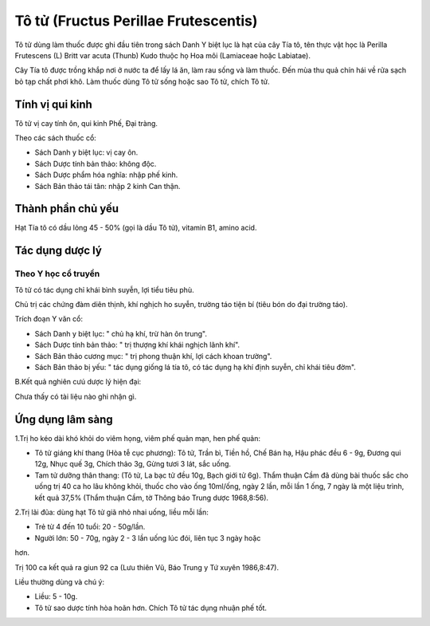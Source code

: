 .. _plants_to_tu:

Tô tử (Fructus Perillae Frutescentis)
#####################################

Tô tử dùng làm thuốc được ghi đầu tiên trong sách Danh Y biệt lục là hạt
của cây Tía tô, tên thực vật học là Perilla Frutescens (L) Britt var
acuta (Thunb) Kudo thuộc họ Hoa môi (Lamiaceae hoặc Labiatae).

Cây Tía tô được trồng khắp nơi ở nước ta để lấy lá ăn, làm rau sống và
làm thuốc. Đến mùa thu quả chín hái về rửa sạch bỏ tạp chất phơi khô.
Làm thuốc dùng Tô tử sống hoặc sao Tô tử, chích Tô tử.

Tính vị qui kinh
================

Tô tử vị cay tính ôn, qui kinh Phế, Đại tràng.

Theo các sách thuốc cổ:

-  Sách Danh y biệt lục: vị cay ôn.
-  Sách Dược tính bản thảo: không độc.
-  Sách Dược phẩm hóa nghĩa: nhập phế kinh.
-  Sách Bản thảo tái tân: nhập 2 kinh Can thận.

Thành phần chủ yếu
==================

Hạt Tía tô có dầu lỏng 45 - 50% (gọi là dầu Tô tử), vitamin B1, amino
acid.

Tác dụng dược lý
================

Theo Y học cổ truyền
--------------------

Tô tử có tác dụng chỉ khái bình suyễn, lợi tiểu tiêu phù.

Chủ trị các chứng đàm diên thịnh, khí nghịch ho suyễn, trường táo tiện
bí (tiêu bón do đại trường táo).

Trích đoạn Y văn cổ:

-  Sách Danh y biệt lục: " chủ hạ khí, trừ hàn ôn trung".
-  Sách Dược tính bản thảo: " trị thượng khí khái nghịch lãnh khí".
-  Sách Bản thảo cương mục: " trị phong thuận khí, lợi cách khoan
   trường".
-  Sách Bản thảo bị yếu: " tác dụng giống lá tía tô, có tác dụng hạ khí
   định suyễn, chỉ khái tiêu đờm".

B.Kết quả nghiên cưú dược lý hiện đại:

Chưa thấy có tài liệu nào ghi nhận gì.

Ứng dụng lâm sàng
=================


1.Trị ho kéo dài khó khỏi do viêm họng, viêm phế quản mạn, hen phế quản:

-  Tô tử giáng khí thang (Hòa tễ cục phương): Tô tử, Trần bì, Tiền hồ,
   Chế Bán hạ, Hậu phác đều 6 - 9g, Đương qui 12g, Nhục quế 3g, Chích
   thảo 3g, Gừng tươi 3 lát, sắc uống.
-  Tam tử dưỡng thân thang: (Tô tử, La bạc tử đều 10g, Bạch giới tử 6g).
   Thẩm thuận Cầm đã dùng bài thuốc sắc cho uống trị 40 ca ho lâu không
   khỏi, thuốc cho vào ống 10ml/ống, ngày 2 lần, mỗi lần 1 ống, 7 ngày
   là một liệu trình, kết quả 37,5% (Thẩm thuận Cầm, tờ Thông báo Trung
   dược 1968,8:56).

2.Trị lãi đũa: dùng hạt Tô tử giã nhỏ nhai uống, liều mỗi lần:

+ Trẻ từ 4 đến 10 tuổi: 20 - 50g/lần.

+ Người lớn: 50 - 70g, ngày 2 - 3 lần uống lúc đói, liên tục 3 ngày hoặc
hơn.

Trị 100 ca kết quả ra giun 92 ca (Lưu thiên Vũ, Báo Trung y Tứ xuyên
1986,8:47).

Liều thường dùng và chú ý:

-  Liều: 5 - 10g.
-  Tô tử sao dược tính hòa hoãn hơn. Chích Tô tử tác dụng nhuận phế tốt.

..  image:: TOTU.JPG
   :width: 50px
   :height: 50px
   :target: TOTU_.HTM
